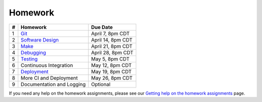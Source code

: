 Homework
========

+---+------------------------------------------+-------------------+
| # | Homework                                 | Due Date          |
+===+==========================================+===================+
| 1 | `Git <hw1.html>`__                       | April 7, 8pm CDT  |
+---+------------------------------------------+-------------------+
| 2 | `Software Design <hw2.html>`__           | April 14, 8pm CDT |
+---+------------------------------------------+-------------------+
| 3 | `Make <hw3.html>`__                      | April 21, 8pm CDT |
+---+------------------------------------------+-------------------+
| 4 | `Debugging <hw4.html>`__                 | April 28, 8pm CDT |
+---+------------------------------------------+-------------------+
| 5 | `Testing <hw5.html>`__                   | May 5, 8pm CDT    |
+---+------------------------------------------+-------------------+
| 6 | Continuous Integration                   | May 12, 8pm CDT   |
+---+------------------------------------------+-------------------+
| 7 | `Deployment <hw7.html>`__                | May 19, 8pm CDT   |
+---+------------------------------------------+-------------------+
| 8 | More CI and Deployment                   | May 26, 8pm CDT   |
+---+------------------------------------------+-------------------+
| 9 | Documentation and Logging                | Optional          |
+---+------------------------------------------+-------------------+

If you need any help on the homework assignments, please see our `Getting help on the homework assignments <help.html>`__ page.